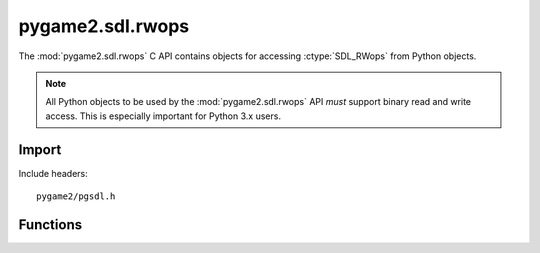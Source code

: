 =================
pygame2.sdl.rwops
=================

The :mod:`pygame2.sdl.rwops` C API contains objects for
accessing :ctype:`SDL_RWops` from Python objects.

.. note::

  All Python objects to be used by the :mod:`pygame2.sdl.rwops` API
  *must* support binary read and write access. This is especially
  important for Python 3.x users.
 
Import
------
Include headers::

  pygame2/pgsdl.h

.. cfunction:: int import_pygame2_sdl_rwops (void)

  Imports the :mod:`pygame2.sdl.rwops` module. This returns 0 on success
  and -1 on failure.

Functions
---------
.. cfunction:: SDL_RWops* PyRWops_NewRO (PyObject *obj, int *canautoclose)

  Creates a read-only :ctype:`SDL_RWops` object from the passed Python object.
  *obj* must be some file-like or buffer-like object supporting the binary read,
  seek, tell and close methods to be fully usable as :ctype:`SDL_RWops`.
  *canautoclose* indicates, whether the object can be automatically closed by
  the matching RW function. If not, a manual call to :cfunc:`PyRWops_Close` will
  be required.
  On failure, this returns *NULL*.
  
  .. note::

    This function is not suitable for threaded usage.

.. cfunction:: SDL_RWops* PyRWops_NewRW (PyObject *obj, int *canautoclose)

  Creates a read-write :ctype:`SDL_RWops` object from the passed Python object.
  *obj* must be some file-like or buffer-like object supporting the binary read,
  seek, tell and close methods to be fully usable as :ctype:`SDL_RWops`.
  *canautoclose* indicates, whether the object can be automatically closed by
  the matching RW function. If not, a manual call to :cfunc:`PyRWops_Close` will
  be required.
  On failure, this returns *NULL*.
  
  .. note::

    This function is not suitable for threaded usage.

.. cfunction:: SDL_RWops* PyRWops_NewRO_Threaded (PyObject *obj, int *canautoclose)

  Creates a read-only :ctype:`SDL_RWops` object from the passed Python object.
  *obj* must be some file-like or buffer-like object supporting the binary read,
  seek, tell and close methods to be fully usable as :ctype:`SDL_RWops`.
  *canautoclose* indicates, whether the object can be automatically closed by
  the matching RW function. If not, a manual call to :cfunc:`PyRWops_Close` will
  be required.
  On failure, this returns *NULL*.
  
  .. note::
  
    If Python was built without thread support, this will default to
    :cfunc:`PyRWops_NewRO`.

.. cfunction:: SDL_RWops* PyRWops_NewRW_Threaded (PyObject *obj, int *canautoclose)

  Creates a read-write :ctype:`SDL_RWops` object from the passed Python object.
  *obj* must be some file-like or buffer-like object supporting the binary read,
  seek, tell and close methods to be fully usable as :ctype:`SDL_RWops`.
  *canautoclose* indicates, whether the object can be automatically closed by
  the matching RW function. If not, a manual call to :cfunc:`PyRWops_Close` will
  be required.
  On failure, this returns *NULL*.
  
  .. note::
  
    If Python was built without thread support, this will default to
    :cfunc:`PyRWops_NewRO`.

.. cfunction:: void PyRWops_Close (SDL_RWops *rw, int autoclose)

  Closes a :ctype:`SDL_RWops` object. if *autoclose* is not 0, the bound data
  source will be closed, too (if it is a Python object). Otherwise it will be
  kept open.
 

